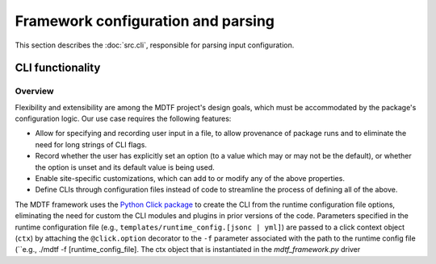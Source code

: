 Framework configuration and parsing
===================================

This section describes the :doc:`src.cli`, responsible for parsing input configuration.

CLI functionality
-----------------

Overview
++++++++

Flexibility and extensibility are among the MDTF project's design goals, which must be accommodated by the package's configuration logic. Our use case requires the following features:

- Allow for specifying and recording user input in a file, to allow provenance of package runs and to eliminate the need for long strings of CLI flags.
- Record whether the user has explicitly set an option (to a value which may or may not be the default), or whether the option is unset and its default value is being used.
- Enable site-specific customizations, which can add to or modify any of the above properties.
- Define CLIs through configuration files instead of code to streamline the process of defining all of the above.

The MDTF framework uses the `Python Click package <https://click.palletsprojects.com/en/8.1.x/>`__
to create the CLI from the runtime configuration file options,
eliminating the need for custom the CLI modules and plugins in prior versions of the code.
Parameters specified in the runtime configuration file (e.g., ``templates/runtime_config.[jsonc | yml]``) are
passed to a click context object (``ctx``) by attaching the ``@click.option`` decorator to the ``-f`` parameter associated with
the path to the runtime config file (``e.g., ./mdtf -f [runtime_config_file]. The ctx object that is instantiated
in the `mdtf_framework.py` driver